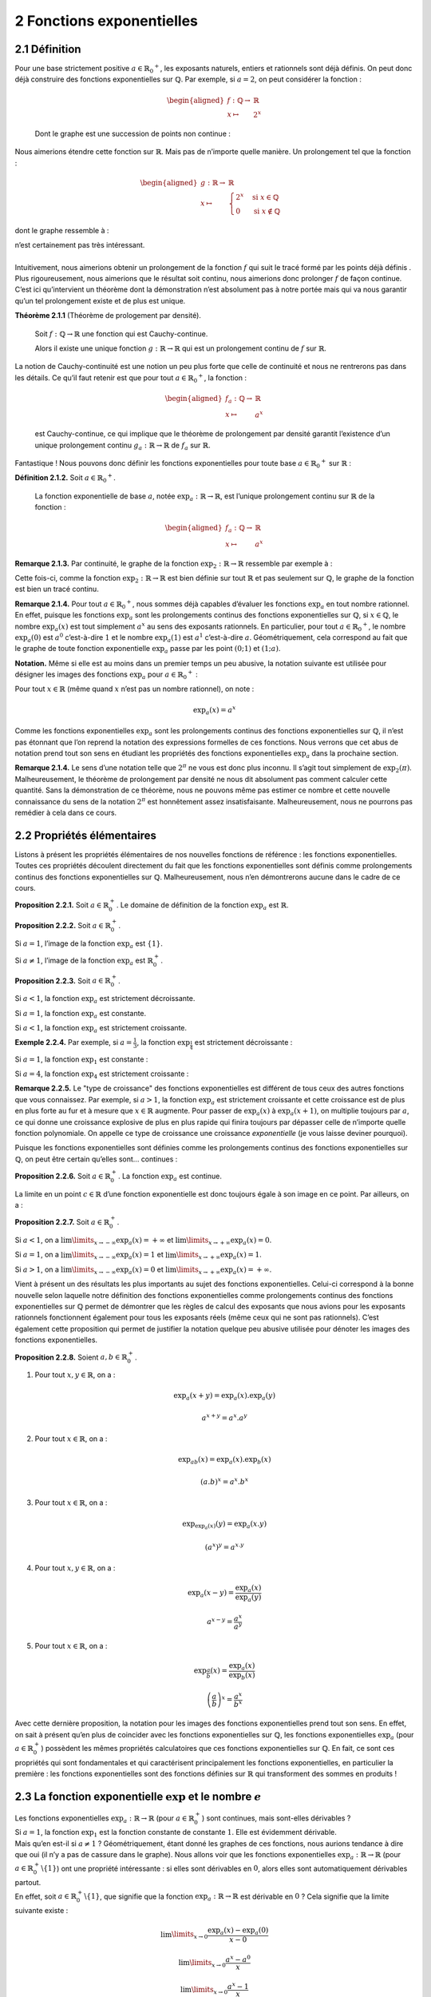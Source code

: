
2 Fonctions exponentielles
==========================

2.1 Définition
--------------

| Pour une base strictement positive
  :math:`a \in {{\mathbb{R}}_{0}}^{+}`, les exposants naturels, entiers
  et rationnels sont déjà définis. On peut donc déjà construire des
  fonctions exponentielles sur :math:`\mathbb{Q}`. Par exemple, si
  :math:`a=2`, on peut considérer la fonction :

  .. math::

     \begin{aligned}
     f : \mathbb{Q}\to& \mathbb{R}\\
     x \mapsto& 2^x\end{aligned}

  Dont le graphe est une succession de points non continue :

.. tikz:: 

      \draw[step=1cm,gray,very thin] (-5,-5) grid (5,5);

      \draw[very thick,->] (-5,0) -- (6,0) node[anchor=south west] {x};
		\draw[very thick,->] (0,-5) -- (0,6) node[anchor=south west] {y};

      \foreach \x in {1}
		\draw (\x cm,1pt) -- (\x cm,-1pt) node[anchor=north] {$\x$};

      \foreach \y in {1}
		\draw (1pt,\y cm) -- (-1pt,\y cm) node[anchor=east] {$\y$};

      \foreach \x in {-200,...,-150} \draw[thick,blue] (0.025*\x,2^0.025^\x)node{.};
      \foreach \x in {-150,...,-100} \draw[thick,blue] (0.025*\x,2^0.025^\x)node{.};
      \foreach \x in {-100,...,-50} \draw[thick,blue] (0.025*\x,2^0.025^\x)node{.};
      \foreach \x in {-50,...,0} \draw[thick,blue] (0.025*\x,2^0.025^\x)node{.};
      \foreach \x in {0,...,100} \draw[thick,blue] (0.0125*\x,2^0.0125^\x)node{.};
      \foreach \x in {100,...,186} \draw[thick,blue] (0.0125*\x,2^0.0125^\x)node{.};


Nous aimerions étendre cette fonction sur :math:`\mathbb{R}`. Mais pas
de n’importe quelle manière. Un prolongement tel que la fonction :

.. math::

   \begin{aligned}
   g : \mathbb{R}\to& \mathbb{R}\\
   x \mapsto& \begin{cases}
       2^x & \text{si } x \in \mathbb{Q}\\
       0 & \text{si } x \notin \mathbb{Q}
     \end{cases}\end{aligned}

dont le graphe ressemble à :

.. tikz:: 

      \draw[step=1cm,gray,very thin] (-5,-5) grid (5,5);

      \draw[very thick,->] (-5,0) -- (6,0) node[anchor=south west] {x};
		\draw[very thick,->] (0,-5) -- (0,6) node[anchor=south west] {y};

      \foreach \x in {1}
		\draw (\x cm,1pt) -- (\x cm,-1pt) node[anchor=north] {$\x$};

      \foreach \y in {1}
		\draw (1pt,\y cm) -- (-1pt,\y cm) node[anchor=east] {$\y$};

      \draw[very thick,blue] plot[domain=-5:5](\x,{0*\x});
      \foreach \x in {-200,...,-150} \draw[thick,blue] (0.025*\x,2^0.025^\x)node{.};
      \foreach \x in {-150,...,-100} \draw[thick,blue] (0.025*\x,2^0.025^\x)node{.};
      \foreach \x in {-100,...,-50} \draw[thick,blue] (0.025*\x,2^0.025^\x)node{.};
      \foreach \x in {-50,...,0} \draw[thick,blue] (0.025*\x,2^0.025^\x)node{.};
      \foreach \x in {0,...,100} \draw[thick,blue] (0.0125*\x,2^0.0125^\x)node{.};
      \foreach \x in {100,...,186} \draw[thick,blue] (0.0125*\x,2^0.0125^\x)node{.};


| n’est certainement pas très intéressant.
|  
| Intuitivement, nous aimerions obtenir un prolongement de la fonction
  :math:`f` qui suit le tracé formé par les points déjà définis . Plus
  rigoureusement, nous aimerions que le résultat soit continu, nous
  aimerions donc prolonger :math:`f` de façon continue.
| C’est ici qu’intervient un théorème dont la démonstration n’est
  absolument pas à notre portée mais qui va nous garantir qu’un tel
  prolongement existe et de plus est unique.

**Théorème 2.1.1** (Théorème de prologement par densité). 

  Soit :math:`f : \mathbb{Q}\to \mathbb{R}` une fonction qui est
  Cauchy-continue.

  Alors il existe une unique fonction
  :math:`g : \mathbb{R}\to \mathbb{R}` qui est un prolongement continu
  de :math:`f` sur :math:`\mathbb{R}`.

| 
  La notion de Cauchy-continuité est une notion un peu plus forte que
  celle de continuité et nous ne rentrerons pas dans les détails. Ce
  qu’il faut retenir est que pour tout
  :math:`a \in {{\mathbb{R}}_{0}}^{+}`, la fonction :

  .. math::

     \begin{aligned}
     f_a : \mathbb{Q}\to& \mathbb{R}\\
     x \mapsto& a^x\end{aligned}

  est Cauchy-continue, ce qui implique que le théorème de prolongement
  par densité garantit l’existence d’un unique prolongement continu
  :math:`g_a : \mathbb{R}\to \mathbb{R}` de :math:`f_a` sur
  :math:`\mathbb{R}`.

	
| Fantastique ! Nous pouvons donc définir les fonctions exponentielles
  pour toute base :math:`a \in {{\mathbb{R}}_{0}}^{+}` sur
  :math:`\mathbb{R}` :

**Définition 2.1.2.** Soit :math:`a \in {{\mathbb{R}}_{0}}^{+}`.

  La fonction exponentielle de base :math:`a`, notée
  :math:`{\exp}_a : \mathbb{R}\to \mathbb{R}`, est l’unique prolongement
  continu sur :math:`\mathbb{R}` de la fonction :

  .. math::

     \begin{aligned}
     f_a : \mathbb{Q}\to& \mathbb{R}\\
     x \mapsto& a^x\end{aligned}

**Remarque 2.1.3.** Par continuité, le graphe de la fonction
:math:`{\exp}_2 : \mathbb{R}\to \mathbb{R}` ressemble par exemple à :

.. tikz::

      \draw[step=1cm,gray,very thin] (-5,-5) grid (5,5);

      \draw[very thick,->] (-5,0) -- (6,0) node[anchor=south west] {x};
		\draw[very thick,->] (0,-5) -- (0,6) node[anchor=south west] {y};

      \foreach \x in {1}
		\draw (\x cm,1pt) -- (\x cm,-1pt) node[anchor=north] {$\x$};

      \foreach \y in {1}
		\draw (1pt,\y cm) -- (-1pt,\y cm) node[anchor=east] {$\y$};
      \draw[very thick,blue] plot[domain=-5:2.34](\x,{exp(ln(2)*\x)});

Cette fois-ci, comme la fonction
:math:`{\exp}_2 : \mathbb{R}\to \mathbb{R}` est bien définie sur tout
:math:`\mathbb{R}` et pas seulement sur :math:`\mathbb{Q}`, le graphe de
la fonction est bien un tracé continu.

**Remarque 2.1.4.** Pour tout :math:`a \in {{\mathbb{R}}_{0}}^{+}`, nous sommes déjà
capables d’évaluer les fonctions :math:`{\exp}_a` en tout nombre
rationnel. En effet, puisque les fonctions :math:`{\exp}_a` sont les
prolongements continus des fonctions exponentielles sur
:math:`\mathbb{Q}`, si :math:`x \in \mathbb{Q}`, le nombre
:math:`{\exp}_a (x)` est tout simplement :math:`a^x` au sens des
exposants rationnels. En particulier, pour tout
:math:`a \in {{\mathbb{R}}_{0}}^{+}`, le nombre :math:`{\exp}_a (0)` est
:math:`a^0` c’est-à-dire :math:`1` et le nombre :math:`{\exp}_a (1)` est
:math:`a^1` c’est-à-dire :math:`a`. Géométriquement, cela correspond au
fait que le graphe de toute fonction exponentielle :math:`{\exp}_a`
passe par les point :math:`(0;1)` et :math:`(1;a)`.

**Notation.** Même si elle est au moins dans un premier temps un peu abusive, la
notation suivante est utilisée pour désigner les images des fonctions
:math:`{\exp}_a` pour :math:`a \in {{\mathbb{R}}_{0}}^{+}` :

Pour tout :math:`x \in \mathbb{R}` (même quand :math:`x` n’est pas un
nombre rationnel), on note :

.. math:: {\exp}_a (x) = a^x

Comme les fonctions exponentielles :math:`{\exp}_a` sont les
prolongements continus des fonctions exponentielles sur
:math:`\mathbb{Q}`, il n’est pas étonnant que l’on reprend la notation
des expressions formelles de ces fonctions. Nous verrons que cet abus de
notation prend tout son sens en étudiant les propriétés des fonctions
exponentielles :math:`{\exp}_a` dans la prochaine section.

**Remarque 2.1.4.** Le sens d’une notation telle que :math:`2^{\pi}` ne vous est donc plus
inconnu. Il s’agit tout simplement de :math:`{\exp}_2 (\pi)`.
Malheureusement, le théorème de prolongement par densité ne nous dit
absolument pas comment calculer cette quantité. Sans la démonstration de
ce théorème, nous ne pouvons même pas estimer ce nombre et cette
nouvelle connaissance du sens de la notation :math:`2^{\pi}` est
honnêtement assez insatisfaisante. Malheureusement, nous ne pourrons pas
remédier à cela dans ce cours.

2.2 Propriétés élémentaires
---------------------------

Listons à présent les propriétés élémentaires de nos nouvelles fonctions
de référence : les fonctions exponentielles. Toutes ces propriétés
découlent directement du fait que les fonctions exponentielles sont
définis comme prolongements continus des fonctions exponentielles sur
:math:`\mathbb{Q}`. Malheureusement, nous n’en démontrerons aucune dans
le cadre de ce cours.

**Proposition 2.2.1.** Soit :math:`a \in {\mathbb{R}}_{0}^{+}`.
Le domaine de définition de la fonction :math:`{\exp}_a` est :math:`\mathbb{R}`.

**Proposition 2.2.2.** Soit :math:`a \in {\mathbb{R}}_{0}^{+}`.

Si :math:`a=1`, l’image de la fonction :math:`{\exp}_a` est
:math:`\{1\}`.

Si :math:`a \neq 1`, l’image de la fonction :math:`{\exp}_a` est
:math:`{\mathbb{R}}_{0}^{+}`.

**Proposition 2.2.3.** Soit :math:`a \in {\mathbb{R}}_{0}^{+}`.

Si :math:`a<1`, la fonction :math:`{\exp}_a` est strictement
décroissante.

Si :math:`a = 1`, la fonction :math:`{\exp}_a` est constante.

Si :math:`a<1`, la fonction :math:`{\exp}_a` est strictement
croissante.

**Exemple 2.2.4.** Par exemple, si :math:`a=\frac{1}{3}`, la fonction
:math:`{\exp}_{\frac{1}{4}}` est strictement décroissante :

.. tikz::

      \draw[step=1cm,gray,very thin] (-5,-5) grid (5,5);

      \draw[very thick,->] (-5,0) -- (6,0) node[anchor=south west] {x};
		\draw[very thick,->] (0,-5) -- (0,6) node[anchor=south west] {y};

      \foreach \x in {1}
		\draw (\x cm,1pt) -- (\x cm,-1pt) node[anchor=north] {$\x$};

      \foreach \y in {1}
		\draw (1pt,\y cm) -- (-1pt,\y cm) node[anchor=east] {$\y$};

      \draw[very thick,blue] plot[domain=-1.158:5](\x,{exp(ln(0.25)*\x)});


Si :math:`a=1`, la fonction :math:`{\exp}_{1}` est constante :

.. tikz::

      \draw[step=1cm,gray,very thin] (-5,-5) grid (5,5);

      \draw[very thick,->] (-5,0) -- (6,0) node[anchor=south west] {x};
		\draw[very thick,->] (0,-5) -- (0,6) node[anchor=south west] {y};

      \foreach \x in {1}
		\draw (\x cm,1pt) -- (\x cm,-1pt) node[anchor=north] {$\x$};

      \foreach \y in {1}
		\draw (1pt,\y cm) -- (-1pt,\y cm) node[anchor=east] {$\y$};
      \draw[very thick,blue] plot[domain=-5:5](\x,{1^\x});

Si :math:`a=4`, la fonction :math:`{\exp}_{4}` est strictement
croissante :

.. tikz::

      \draw[step=1cm,gray,very thin] (-5,-5) grid (5,5);

      \draw[very thick,->] (-5,0) -- (6,0) node[anchor=south west] {x};
		\draw[very thick,->] (0,-5) -- (0,6) node[anchor=south west] {y};

      \foreach \x in {1}
		\draw (\x cm,1pt) -- (\x cm,-1pt) node[anchor=north] {$\x$};

      \foreach \y in {1}
		\draw (1pt,\y cm) -- (-1pt,\y cm) node[anchor=east] {$\y$};
      \draw[very thick,blue] plot[domain=-5:1.158](\x,{exp(ln(4)*\x)});

**Remarque 2.2.5.** Le "type de croissance" des fonctions exponentielles est différent de tous
ceux des autres fonctions que vous connaissez. Par exemple, si
:math:`a > 1`, la fonction :math:`{\exp}_{a}` est strictement croissante
et cette croissance est de plus en plus forte au fur et à mesure que
:math:`x \in \mathbb{R}` augmente. Pour passer de :math:`{\exp}_{a}(x)`
à :math:`{\exp}_{a}(x+1)`, on multiplie toujours par :math:`a`, ce qui
donne une croissance explosive de plus en plus rapide qui finira
toujours par dépasser celle de n’importe quelle fonction polynomiale. On
appelle ce type de croissance une croissance *exponentielle* (je vous
laisse deviner pourquoi).

Puisque les fonctions exponentielles sont définies comme les
prolongements continus des fonctions exponentielles sur
:math:`\mathbb{Q}`, on peut être certain qu’elles sont... continues :

**Proposition 2.2.6.** Soit :math:`a \in {\mathbb{R}}_{0}^{+}`.
La fonction :math:`{\exp}_a` est continue.

La limite en un point :math:`c \in \mathbb{R}` d’une fonction
exponentielle est donc toujours égale à son image en ce point. Par
ailleurs, on a :

**Proposition 2.2.7.** Soit :math:`a \in {\mathbb{R}}_{0}^{+}`.

Si :math:`a<1`, on a :math:`\lim\limits_{x \to -\infty} {\exp}_a(x) = +\infty` et :math:`\lim\limits_{x \to +\infty} {\exp}_a(x) = 0`.

Si :math:`a = 1`, on a :math:`\lim\limits_{x \to -\infty} {\exp}_a(x) = 1` et :math:`\lim\limits_{x \to +\infty} {\exp}_a(x) = 1`.

Si :math:`a>1`, on a :math:`\lim\limits_{x \to -\infty} {\exp}_a(x) = 0` et :math:`\lim\limits_{x \to +\infty} {\exp}_a(x) = +\infty`.

Vient à présent un des résultats les plus importants au sujet des
fonctions exponentielles. Celui-ci correspond à la bonne nouvelle selon
laquelle notre définition des fonctions exponentielles comme
prolongements continus des fonctions exponentielles sur
:math:`\mathbb{Q}` permet de démontrer que les règles de calcul des
exposants que nous avions pour les exposants rationnels fonctionnent
également pour tous les exposants réels (même ceux qui ne sont pas
rationnels). C’est également cette proposition qui permet de justifier
la notation quelque peu abusive utilisée pour dénoter les images des
fonctions exponentielles.

**Proposition 2.2.8.** Soient :math:`a,b \in {\mathbb{R}}_{0}^{+}`.

#. Pour tout :math:`x,y \in \mathbb{R}`, on a :

   .. math:: {\exp}_a(x+y)={\exp}_a(x) . {\exp}_a(y)

   .. math:: a^{x+y} = a^x . a^y

#. Pour tout :math:`x \in \mathbb{R}`, on a :

   .. math:: {\exp}_{ab}(x) = {\exp}_a(x) . {\exp}_b(x)

   .. math:: (a.b)^x = a^x.b^x

#. Pour tout :math:`x \in \mathbb{R}`, on a :

   .. math:: {\exp}_{{\exp}_a(x)}(y)  = {\exp}_a(x.y)

   .. math:: (a^x)^y  = a^{x.y}

#. Pour tout :math:`x,y \in \mathbb{R}`, on a :

   .. math:: {\exp}_a(x-y)  = \frac{{\exp}_a(x)}{{\exp}_a(y)}

   .. math:: a^{x-y}  = \frac{a^{x}}{a^{y}}

#. Pour tout :math:`x \in \mathbb{R}`, on a :

   .. math:: {\exp}_{\frac{a}{b}}(x)  = \frac{{\exp}_a(x)}{{\exp}_b(x)}

   .. math:: {\left(\frac{a}{b}\right)}^x  = \frac{a^{x}}{b^{x}}

Avec cette dernière proposition, la notation pour les images des
fonctions exponentielles prend tout son sens. En effet, on sait à
présent qu’en plus de coincider avec les fonctions exponentielles sur
:math:`\mathbb{Q}`, les fonctions exponentielles :math:`{\exp}_a` (pour
:math:`a \in {\mathbb{R}}_{0}^{+}`) possèdent les mêmes propriétés
calculatoires que ces fonctions exponentielles sur :math:`\mathbb{Q}`.
En fait, ce sont ces propriétés qui sont fondamentales et qui
caractérisent principalement les fonctions exponentielles, en
particulier la première : les fonctions exponentielles sont des
fonctions définies sur :math:`\mathbb{R}` qui transforment des sommes en
produits !

2.3 La fonction exponentielle :math:`\exp` et le nombre :math:`e`
-----------------------------------------------------------------

| Les fonctions exponentielles
  :math:`{\exp}_a : \mathbb{R}\to \mathbb{R}` (pour
  :math:`a \in {\mathbb{R}}_{0}^{+}`) sont continues, mais sont-elles
  dérivables ?
| Si :math:`a=1`, la fonction :math:`{\exp}_1` est la fonction constante
  de constante :math:`1`. Elle est évidemment dérivable.
| Mais qu’en est-il si :math:`a \neq 1` ? Géométriquement, étant donné
  les graphes de ces fonctions, nous aurions tendance à dire que oui (il
  n’y a pas de cassure dans le graphe). Nous allons voir que les
  fonctions exponentielles :math:`{\exp}_a : \mathbb{R}\to \mathbb{R}`
  (pour :math:`a \in {\mathbb{R}}_{0}^{+}\backslash \{1\}`) ont une
  propriété intéressante : si elles sont dérivables en :math:`0`, alors
  elles sont automatiquement dérivables partout.
| En effet, soit :math:`a \in {\mathbb{R}}_{0}^{+}\backslash \{1\}`, que
  signifie que la fonction :math:`{\exp}_a : \mathbb{R}\to \mathbb{R}`
  est dérivable en :math:`0` ? Cela signifie que la limite suivante
  existe :

  .. math:: \lim\limits_{x \to 0} \frac{{\exp}_a(x)-{\exp}_a(0)}{x-0}

  .. math:: \lim\limits_{x \to 0} \frac{a^x-a^0}{x}

  .. math:: \lim\limits_{x \to 0} \frac{a^x-1}{x}

  Si cette limite existe, alors par linéarité des limites, pour tout
  :math:`c \in \mathbb{R}`, les limites suivantes existent également :

  .. math:: a^c \lim\limits_{x \to 0} \frac{a^x-1}{x}

  .. math:: \lim\limits_{x \to 0} a^c.\frac{a^x-1}{x}

  .. math:: \lim\limits_{x \to 0} \frac{a^{x+c}-a^c}{x}

  .. math:: \lim\limits_{x \to c} \frac{a^{(x-c)+c}-a^c}{(x-c)}

  .. math:: \lim\limits_{x \to c} \frac{a^{x}-a^c}{x-c}

  .. math:: \lim\limits_{x \to c} \frac{{\exp}_a(x)-{\exp}_a(c)}{x-c}

  Et donc la fonction :math:`{\exp}_a` est aussi dérivable en tout
  :math:`c \in \mathbb{R}`. De plus, on remarque que si la fonction
  :math:`{\exp}_a` est dérivable en :math:`0`, alors pour tout
  :math:`c \in \mathbb{R}` on a :

  .. math:: ({\exp}_a)'(c) = {\exp}_a (c) . ({\exp}_a)' (0)

  Si les fonctions :math:`{\exp}_a` sont dérivables, alors pour tout
  :math:`a \in {\mathbb{R}}_{0}^{+}\backslash \{1\}` la dérivée de
  :math:`{\exp}_a` est elle-même fois une constante et cette constante
  est le nombre dérivée de :math:`{\exp}_a` en :math:`0`.

  
| Mais alors, si on peut trouver un nombre
  :math:`\textbf{a} \in {\mathbb{R}}_{0}^{+}\backslash \{1\}` tel que :

  .. math:: \lim\limits_{x \to 0} \frac{{\textbf{a}}^x-1}{x} = 1

  La fonction :math:`{\exp}_{\textbf{a}} : \mathbb{R}\to \mathbb{R}`
  sera une fonction qui est dérivable et qui est égale à sa propre
  dérivée ! Un tel nombre existe-t-il ? Oui : c’est le nombre dénoté
  habituellement par la lettre :math:`e`.

**Théorème 2.3.1.** (Théorème du nombre *e*)

  Il existe un unique nombre
  :math:`\textbf{a} \in {\mathbb{R}}_{0}^{+}\backslash \{1\}` tel que :

  .. math:: \lim\limits_{x \to 0} \frac{{\textbf{a}}^x-1}{x} = 1

  Ce nombre est noté :math:`e` et vaut approximativement :

  .. math:: e \simeq 2.71828182846

| Malheureusement, la démonstration de ce théorème dépasse une fois de
  plus le cadre de ce cours.
|  
| La fonction exponentielle de base :math:`e` a un nom spécifique et une
  notation spécifique.

**Définition 2.3.2.** La fonction *exponentielle (naturelle)* est la fonction
:math:`{\exp}_{e} : \mathbb{R}\to \mathbb{R}` et elle est généralement
notée :math:`\exp : \mathbb{R}\to \mathbb{R}`.

Étant donné l’existence (et l’unicité) du nombre :math:`e`, nous pouvons
démontrer que la fonction exponentielle (de base :math:`e`) est
dérivable et égale à sa propre dérivée.

**Proposition 2.3.3.** La fonction exponentielle de base :math:`e` est dérivable et sa dérivée
est égale à elle-même.

Soit :math:`c \in \mathbb{R}` quelconque. Montrons que la fonction
:math:`\exp : \mathbb{R}\to \mathbb{R}` est dérivable en :math:`c` et
que le nombre dérivée de :math:`\exp` en :math:`c` vaut :math:`\exp(c)`.
Il faut donc montrer que :

.. math:: \lim\limits_{x \to c}  \frac{\exp(x)- \exp(c)}{x-c} = \exp(c)

.. math:: \lim\limits_{x \to c}  \frac{e^{x}-e^c}{x-c} = \exp(c)

Or, par le théorème du nombre :math:`e`, on sait que :

.. math:: \lim\limits_{x \to 0} \frac{e^x-1}{x} = 1

On a donc :

.. math:: \exp(c) \lim\limits_{x \to 0} \frac{e^x-1}{x} = \exp(c)

.. math:: e^c \lim\limits_{x \to 0} \frac{e^x-1}{x} = \exp(c)

Par linéarité des limites, on a :

.. math:: \lim\limits_{x \to 0} e^c \frac{e^x-1}{x} = \exp(c)

.. math:: \lim\limits_{x \to 0}  \frac{e^{x+c}-e^c}{x} = \exp(c)

.. math:: \lim\limits_{x \to c}  \frac{e^{(x-c)+c}-e^c}{(x-c)} = \exp(c)

.. math:: \lim\limits_{x \to c}  \frac{e^{x}-e^c}{x-c} = \exp(c)

**Remarque 2.3.4.** C’est cette dernière proposition qui rend le nombre :math:`e` aussi
incroyable : il s’agit de l’unique nombre réel strictement positif tel
que l’exponentielle ayant pour base ce nombre est dérivable et égale à
sa dérivée. Cette propriété du nombre :math:`e` fait qu’il possède un
statut aussi important dans les mathématiques qu’une autre constante
remarquable que vous connaissez bien : :math:`\pi`.

**Remarque 2.3.5.** La fonction exponentielle est une fonction extrêmement importante en
analyse mathématique, en particulier dans la théorie des équations
différentielles. Une équation différentielle est une équation dont la
ou les inconnues ne sont pas des nombres mais des fonctions
dérivables. L’exponentielle est l’unique solution qui vaut :math:`1`
en :math:`0` à ce qui est peut-être la plus simple des équations
différentielles intéressantes :
.. math:: f=f'
Effectivement, l’exponentielle est bien une fonction égale à sa propre
dérivée.
Les équations différentielles sont extrêmement importantes en
sciences. La formalisation de la plupart des phénomènes naturels passe
par des équations différentielles.

Bien, nous avons donc montré que l’exponentielle de base :math:`e` est
dérivable et nous nous sommes rendus compte qu’il s’agissait d’une
fonction dérivable égale à sa propre dérivée. Qu’en est-il des autres
fonctions exponentielles ? Pour le savoir, nous allons d’abord devoir
parler des logarithmes qui sont les fonctions réciproques des fonctions
exponentielles. Néanmoins, chaque chose en son temps : entraînons-nous
d’abord à manipuler nos nouvelles fonctions de référence, les fonctions
exponentielles.

2.4 Exercices
-------------

**Exercice 2.4.1.** En utilisant les propriétés élémentaires des fonctions exponentielles,
calculer les nombres suivants sans avoir recours à une calculatrice.

.. inginious:: foncExp1_1
.. inginious:: foncExp1_2
.. inginious:: foncExp1_3
.. inginious:: foncExp1_4

**Exercice 2.4.2.** Donner les domaines de définition réels maximaux pour les fonctions dont
les expressions sont les suivantes :

.. inginious:: foncExp2_1
.. inginious:: foncExp2_2
.. inginious:: foncExp2_3
.. inginious:: foncExp2_4

**Exercice 2.4.3.** En utilisant les règles de transformations des graphes et les propriétés
des fonctions exponentielles, tracer les graphes des fonctions
suivantes.

.. inginious:: foncExp3_1
.. inginious:: foncExp3_2
.. inginious:: foncExp3_3
.. inginious:: foncExp3_4


**Exercice 2.4.4** Pour les fonctions suivantes, déterminer si elles convergent ou
divergent pour :math:`x \to -\infty` et :math:`x \to +\infty`.

.. inginious:: foncExp4_1
.. inginious:: foncExp4_2
.. inginious:: foncExp4_3
.. inginious:: foncExp4_4
.. inginious:: foncExp4_5
.. inginious:: foncExp4_6
.. inginious:: foncExp4_7
.. inginious:: foncExp4_8

**Exercice 2.4.5.** Calculer les dérivées des fonctions dérivables suivantes.

.. inginious:: foncExp5_1
.. inginious:: foncExp5_2
.. inginious:: foncExp5_3
.. inginious:: foncExp5_4
.. inginious:: foncExp5_5
.. inginious:: foncExp5_6
.. inginious:: foncExp5_7
.. inginious:: foncExp5_8


**Exercice 2.4.6.** Donner l’équation cartésienne de la tangente au graphe de la fonction
:math:`f` donnée ci-dessous au point d’abscisse :math:`1`.

.. math::

   \begin{aligned}
   f : \mathbb{R}&\to \mathbb{R}\\
   x \mapsto & e^{-x}.(x+1)\end{aligned}

.. inginious:: foncExp6

**Exercice 2.4.7. et Exercice 2.4.8.** 

.. inginious:: foncExp7

**Exercice 2.4.9.** La fonction suivante possède-t-elle un maximum ? Si oui, quel est-il et
quel est le point de maximum associé ?

.. math::

   \begin{aligned}
   f : [0;1] &\to \mathbb{R}\\
   x \mapsto & e^{3x}  (x-1)^2\end{aligned}

.. inginious:: foncExp8

**Exercice 2.4.10.** Donner une primitive de la fonction exponentielle.

**Solution.** La fonction exponentielle.

**Exercice 2.4.11.** Calculer les intégrales des fonctions intégrables suivantes.

.. inginious:: foncExp9_1
.. inginious:: foncExp9_2
.. inginious:: foncExp9_3
.. inginious:: foncExp9_4
.. inginious:: foncExp9_5
.. inginious:: foncExp9_6
.. inginious:: foncExp9_7
.. inginious:: foncExp9_8
